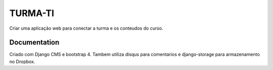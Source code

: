 ========
TURMA-TI
========

Criar uma aplicação web para conectar a turma e os conteudos do curso.


Documentation
=============

Criado com Django CMS e bootstrap 4. Tambem utiliza disqus para comentarios e django-storage para armazenamento no Dropbox.

